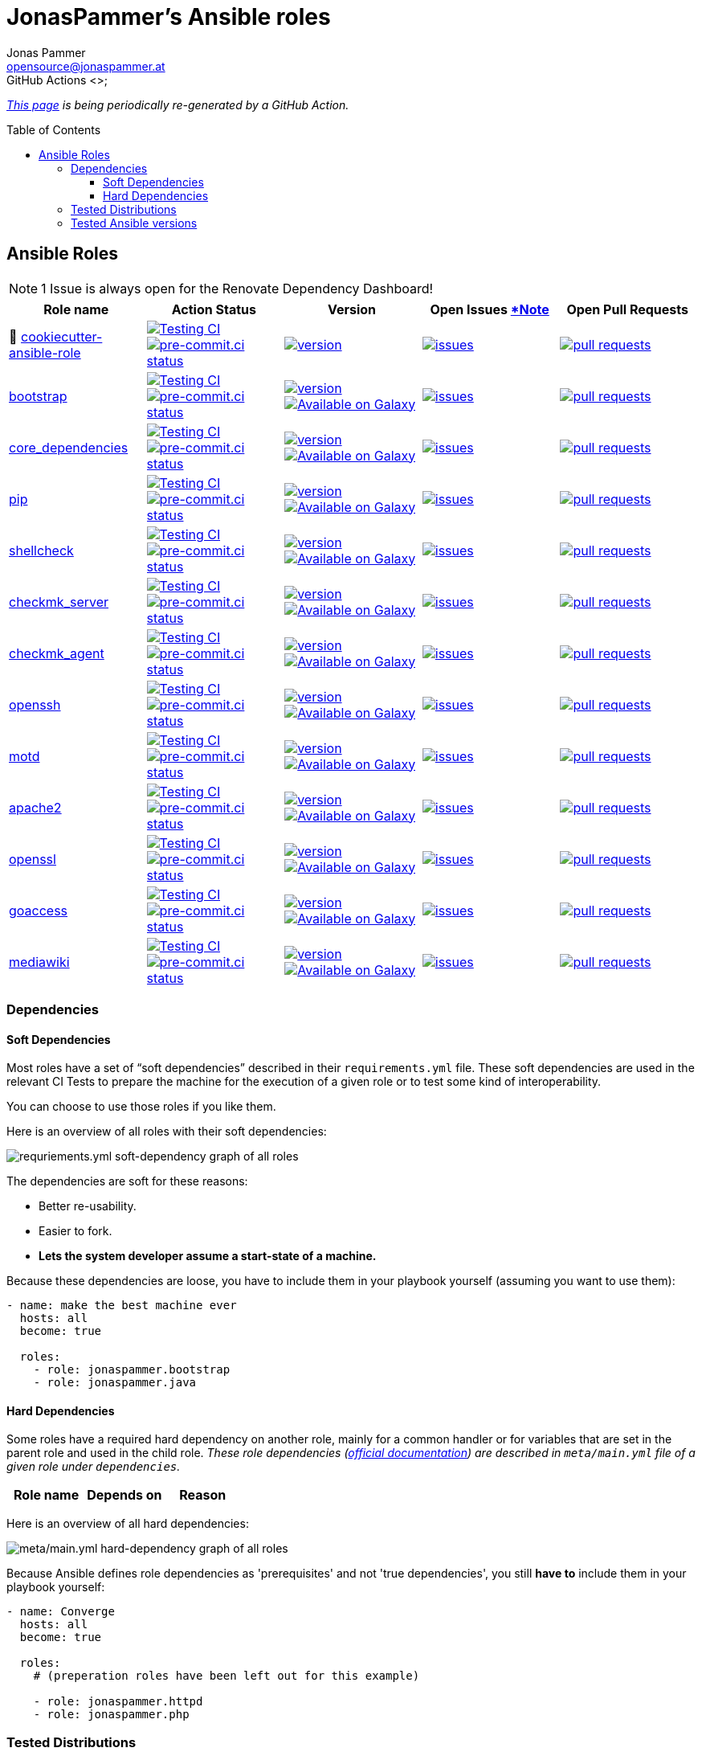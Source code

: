 = JonasPammer's Ansible roles
Jonas Pammer <opensource@jonaspammer.at>;
GitHub Actions <>;
:toc:
:toclevels: 3
:toc-placement!:
:source-highlighter: rouge

ifdef::env-github[]
// https://gist.github.com/dcode/0cfbf2699a1fe9b46ff04c41721dda74#admonitions
:tip-caption: :bulb:
:note-caption: :information_source:
:important-caption: :heavy_exclamation_mark:
:caution-caption: :fire:
:warning-caption: :warning:
endif::[]


_https://jonaspammer.github.io/ansible-roles[This page]
is being periodically re-generated by a GitHub Action._

toc::[]

== Ansible Roles

[#renovate_dashboard_issue_notice]
[NOTE]
1 Issue is always open for the Renovate Dependency Dashboard!

|===
| Role name | Action Status | Version | Open Issues <<renovate_dashboard_issue_notice,*Note>> | Open Pull Requests

| 🍪 https://github.com/JonasPammer/cookiecutter-ansible-role[cookiecutter-ansible-role]
| https://github.com/JonasPammer/cookiecutter-ansible-role/actions/workflows/ci.yml[image:https://github.com/JonasPammer/cookiecutter-ansible-role/actions/workflows/ci.yml/badge.svg[Testing CI]]
https://results.pre-commit.ci/latest/github/JonasPammer/cookiecutter-ansible-role/master[image:https://results.pre-commit.ci/badge/github/JonasPammer/cookiecutter-ansible-role/master.svg[pre-commit.ci status]]
| https://github.com/JonasPammer/cookiecutter-ansible-role/releases[image:https://img.shields.io/github/commits-since/JonasPammer/cookiecutter-ansible-role/latest.svg[version]]
| https://github.com/JonasPammer/cookiecutter-ansible-role/issues[image:https://img.shields.io/github/issues-raw/JonasPammer/cookiecutter-ansible-role[issues]]
| https://github.com/JonasPammer/cookiecutter-ansible-role/pulls[image:https://img.shields.io/github/issues-pr/JonasPammer/cookiecutter-ansible-role[pull requests]]



| https://github.com/JonasPammer/ansible-role-bootstrap[bootstrap]
| https://github.com/JonasPammer/ansible-role-bootstrap/actions/workflows/ci.yml[image:https://github.com/JonasPammer/ansible-role-bootstrap/actions/workflows/ci.yml/badge.svg[Testing CI]]
https://results.pre-commit.ci/latest/github/JonasPammer/ansible-role-bootstrap/master[image:https://results.pre-commit.ci/badge/github/JonasPammer/ansible-role-bootstrap/master.svg[pre-commit.ci status]]
| https://github.com/JonasPammer/ansible-role-bootstrap/releases[image:https://img.shields.io/github/commits-since/JonasPammer/ansible-role-bootstrap/latest.svg[version]]
https://galaxy.ansible.com/jonaspammer/bootstrap[image:https://img.shields.io/badge/galaxy-jonaspammer.bootstrap-brightgreen[Available on Galaxy]]
| https://github.com/JonasPammer/ansible-role-bootstrap/issues[image:https://img.shields.io/github/issues-raw/JonasPammer/ansible-role-bootstrap[issues]]
| https://github.com/JonasPammer/ansible-role-bootstrap/pulls[image:https://img.shields.io/github/issues-pr/JonasPammer/ansible-role-bootstrap[pull requests]]

| https://github.com/JonasPammer/ansible-role-core_dependencies[core_dependencies]
| https://github.com/JonasPammer/ansible-role-core_dependencies/actions/workflows/ci.yml[image:https://github.com/JonasPammer/ansible-role-core_dependencies/actions/workflows/ci.yml/badge.svg[Testing CI]]
https://results.pre-commit.ci/latest/github/JonasPammer/ansible-role-core_dependencies/master[image:https://results.pre-commit.ci/badge/github/JonasPammer/ansible-role-core_dependencies/master.svg[pre-commit.ci status]]
| https://github.com/JonasPammer/ansible-role-core_dependencies/releases[image:https://img.shields.io/github/commits-since/JonasPammer/ansible-role-core_dependencies/latest.svg[version]]
https://galaxy.ansible.com/jonaspammer/core_dependencies[image:https://img.shields.io/badge/galaxy-jonaspammer.core_dependencies-brightgreen[Available on Galaxy]]
| https://github.com/JonasPammer/ansible-role-core_dependencies/issues[image:https://img.shields.io/github/issues-raw/JonasPammer/ansible-role-core_dependencies[issues]]
| https://github.com/JonasPammer/ansible-role-core_dependencies/pulls[image:https://img.shields.io/github/issues-pr/JonasPammer/ansible-role-core_dependencies[pull requests]]

| https://github.com/JonasPammer/ansible-role-pip[pip]
| https://github.com/JonasPammer/ansible-role-pip/actions/workflows/ci.yml[image:https://github.com/JonasPammer/ansible-role-pip/actions/workflows/ci.yml/badge.svg[Testing CI]]
https://results.pre-commit.ci/latest/github/JonasPammer/ansible-role-pip/master[image:https://results.pre-commit.ci/badge/github/JonasPammer/ansible-role-pip/master.svg[pre-commit.ci status]]
| https://github.com/JonasPammer/ansible-role-pip/releases[image:https://img.shields.io/github/commits-since/JonasPammer/ansible-role-pip/latest.svg[version]]
https://galaxy.ansible.com/jonaspammer/pip[image:https://img.shields.io/badge/galaxy-jonaspammer.pip-brightgreen[Available on Galaxy]]
| https://github.com/JonasPammer/ansible-role-pip/issues[image:https://img.shields.io/github/issues-raw/JonasPammer/ansible-role-pip[issues]]
| https://github.com/JonasPammer/ansible-role-pip/pulls[image:https://img.shields.io/github/issues-pr/JonasPammer/ansible-role-pip[pull requests]]

| https://github.com/JonasPammer/ansible-role-shellcheck[shellcheck]
| https://github.com/JonasPammer/ansible-role-shellcheck/actions/workflows/ci.yml[image:https://github.com/JonasPammer/ansible-role-shellcheck/actions/workflows/ci.yml/badge.svg[Testing CI]]
https://results.pre-commit.ci/latest/github/JonasPammer/ansible-role-shellcheck/master[image:https://results.pre-commit.ci/badge/github/JonasPammer/ansible-role-shellcheck/master.svg[pre-commit.ci status]]
| https://github.com/JonasPammer/ansible-role-shellcheck/releases[image:https://img.shields.io/github/commits-since/JonasPammer/ansible-role-shellcheck/latest.svg[version]]
https://galaxy.ansible.com/jonaspammer/shellcheck[image:https://img.shields.io/badge/galaxy-jonaspammer.shellcheck-brightgreen[Available on Galaxy]]
| https://github.com/JonasPammer/ansible-role-shellcheck/issues[image:https://img.shields.io/github/issues-raw/JonasPammer/ansible-role-shellcheck[issues]]
| https://github.com/JonasPammer/ansible-role-shellcheck/pulls[image:https://img.shields.io/github/issues-pr/JonasPammer/ansible-role-shellcheck[pull requests]]

| https://github.com/JonasPammer/ansible-role-checkmk_server[checkmk_server]
| https://github.com/JonasPammer/ansible-role-checkmk_server/actions/workflows/ci.yml[image:https://github.com/JonasPammer/ansible-role-checkmk_server/actions/workflows/ci.yml/badge.svg[Testing CI]]
https://results.pre-commit.ci/latest/github/JonasPammer/ansible-role-checkmk_server/master[image:https://results.pre-commit.ci/badge/github/JonasPammer/ansible-role-checkmk_server/master.svg[pre-commit.ci status]]
| https://github.com/JonasPammer/ansible-role-checkmk_server/releases[image:https://img.shields.io/github/commits-since/JonasPammer/ansible-role-checkmk_server/latest.svg[version]]
https://galaxy.ansible.com/jonaspammer/checkmk_server[image:https://img.shields.io/badge/galaxy-jonaspammer.checkmk_server-brightgreen[Available on Galaxy]]
| https://github.com/JonasPammer/ansible-role-checkmk_server/issues[image:https://img.shields.io/github/issues-raw/JonasPammer/ansible-role-checkmk_server[issues]]
| https://github.com/JonasPammer/ansible-role-checkmk_server/pulls[image:https://img.shields.io/github/issues-pr/JonasPammer/ansible-role-checkmk_server[pull requests]]

| https://github.com/JonasPammer/ansible-role-checkmk_agent[checkmk_agent]
| https://github.com/JonasPammer/ansible-role-checkmk_agent/actions/workflows/ci.yml[image:https://github.com/JonasPammer/ansible-role-checkmk_agent/actions/workflows/ci.yml/badge.svg[Testing CI]]
https://results.pre-commit.ci/latest/github/JonasPammer/ansible-role-checkmk_agent/master[image:https://results.pre-commit.ci/badge/github/JonasPammer/ansible-role-checkmk_agent/master.svg[pre-commit.ci status]]
| https://github.com/JonasPammer/ansible-role-checkmk_agent/releases[image:https://img.shields.io/github/commits-since/JonasPammer/ansible-role-checkmk_agent/latest.svg[version]]
https://galaxy.ansible.com/jonaspammer/checkmk_agent[image:https://img.shields.io/badge/galaxy-jonaspammer.checkmk_agent-brightgreen[Available on Galaxy]]
| https://github.com/JonasPammer/ansible-role-checkmk_agent/issues[image:https://img.shields.io/github/issues-raw/JonasPammer/ansible-role-checkmk_agent[issues]]
| https://github.com/JonasPammer/ansible-role-checkmk_agent/pulls[image:https://img.shields.io/github/issues-pr/JonasPammer/ansible-role-checkmk_agent[pull requests]]

| https://github.com/JonasPammer/ansible-role-openssh[openssh]
| https://github.com/JonasPammer/ansible-role-openssh/actions/workflows/ci.yml[image:https://github.com/JonasPammer/ansible-role-openssh/actions/workflows/ci.yml/badge.svg[Testing CI]]
https://results.pre-commit.ci/latest/github/JonasPammer/ansible-role-openssh/master[image:https://results.pre-commit.ci/badge/github/JonasPammer/ansible-role-openssh/master.svg[pre-commit.ci status]]
| https://github.com/JonasPammer/ansible-role-openssh/releases[image:https://img.shields.io/github/commits-since/JonasPammer/ansible-role-openssh/latest.svg[version]]
https://galaxy.ansible.com/jonaspammer/openssh[image:https://img.shields.io/badge/galaxy-jonaspammer.openssh-brightgreen[Available on Galaxy]]
| https://github.com/JonasPammer/ansible-role-openssh/issues[image:https://img.shields.io/github/issues-raw/JonasPammer/ansible-role-openssh[issues]]
| https://github.com/JonasPammer/ansible-role-openssh/pulls[image:https://img.shields.io/github/issues-pr/JonasPammer/ansible-role-openssh[pull requests]]

| https://github.com/JonasPammer/ansible-role-motd[motd]
| https://github.com/JonasPammer/ansible-role-motd/actions/workflows/ci.yml[image:https://github.com/JonasPammer/ansible-role-motd/actions/workflows/ci.yml/badge.svg[Testing CI]]
https://results.pre-commit.ci/latest/github/JonasPammer/ansible-role-motd/master[image:https://results.pre-commit.ci/badge/github/JonasPammer/ansible-role-motd/master.svg[pre-commit.ci status]]
| https://github.com/JonasPammer/ansible-role-motd/releases[image:https://img.shields.io/github/commits-since/JonasPammer/ansible-role-motd/latest.svg[version]]
https://galaxy.ansible.com/jonaspammer/motd[image:https://img.shields.io/badge/galaxy-jonaspammer.motd-brightgreen[Available on Galaxy]]
| https://github.com/JonasPammer/ansible-role-motd/issues[image:https://img.shields.io/github/issues-raw/JonasPammer/ansible-role-motd[issues]]
| https://github.com/JonasPammer/ansible-role-motd/pulls[image:https://img.shields.io/github/issues-pr/JonasPammer/ansible-role-motd[pull requests]]

| https://github.com/JonasPammer/ansible-role-apache2[apache2]
| https://github.com/JonasPammer/ansible-role-apache2/actions/workflows/ci.yml[image:https://github.com/JonasPammer/ansible-role-apache2/actions/workflows/ci.yml/badge.svg[Testing CI]]
https://results.pre-commit.ci/latest/github/JonasPammer/ansible-role-apache2/master[image:https://results.pre-commit.ci/badge/github/JonasPammer/ansible-role-apache2/master.svg[pre-commit.ci status]]
| https://github.com/JonasPammer/ansible-role-apache2/releases[image:https://img.shields.io/github/commits-since/JonasPammer/ansible-role-apache2/latest.svg[version]]
https://galaxy.ansible.com/jonaspammer/apache2[image:https://img.shields.io/badge/galaxy-jonaspammer.apache2-brightgreen[Available on Galaxy]]
| https://github.com/JonasPammer/ansible-role-apache2/issues[image:https://img.shields.io/github/issues-raw/JonasPammer/ansible-role-apache2[issues]]
| https://github.com/JonasPammer/ansible-role-apache2/pulls[image:https://img.shields.io/github/issues-pr/JonasPammer/ansible-role-apache2[pull requests]]

| https://github.com/JonasPammer/ansible-role-openssl[openssl]
| https://github.com/JonasPammer/ansible-role-openssl/actions/workflows/ci.yml[image:https://github.com/JonasPammer/ansible-role-openssl/actions/workflows/ci.yml/badge.svg[Testing CI]]
https://results.pre-commit.ci/latest/github/JonasPammer/ansible-role-openssl/master[image:https://results.pre-commit.ci/badge/github/JonasPammer/ansible-role-openssl/master.svg[pre-commit.ci status]]
| https://github.com/JonasPammer/ansible-role-openssl/releases[image:https://img.shields.io/github/commits-since/JonasPammer/ansible-role-openssl/latest.svg[version]]
https://galaxy.ansible.com/jonaspammer/openssl[image:https://img.shields.io/badge/galaxy-jonaspammer.openssl-brightgreen[Available on Galaxy]]
| https://github.com/JonasPammer/ansible-role-openssl/issues[image:https://img.shields.io/github/issues-raw/JonasPammer/ansible-role-openssl[issues]]
| https://github.com/JonasPammer/ansible-role-openssl/pulls[image:https://img.shields.io/github/issues-pr/JonasPammer/ansible-role-openssl[pull requests]]

| https://github.com/JonasPammer/ansible-role-goaccess[goaccess]
| https://github.com/JonasPammer/ansible-role-goaccess/actions/workflows/ci.yml[image:https://github.com/JonasPammer/ansible-role-goaccess/actions/workflows/ci.yml/badge.svg[Testing CI]]
https://results.pre-commit.ci/latest/github/JonasPammer/ansible-role-goaccess/master[image:https://results.pre-commit.ci/badge/github/JonasPammer/ansible-role-goaccess/master.svg[pre-commit.ci status]]
| https://github.com/JonasPammer/ansible-role-goaccess/releases[image:https://img.shields.io/github/commits-since/JonasPammer/ansible-role-goaccess/latest.svg[version]]
https://galaxy.ansible.com/jonaspammer/goaccess[image:https://img.shields.io/badge/galaxy-jonaspammer.goaccess-brightgreen[Available on Galaxy]]
| https://github.com/JonasPammer/ansible-role-goaccess/issues[image:https://img.shields.io/github/issues-raw/JonasPammer/ansible-role-goaccess[issues]]
| https://github.com/JonasPammer/ansible-role-goaccess/pulls[image:https://img.shields.io/github/issues-pr/JonasPammer/ansible-role-goaccess[pull requests]]

| https://github.com/JonasPammer/ansible-role-mediawiki[mediawiki]
| https://github.com/JonasPammer/ansible-role-mediawiki/actions/workflows/ci.yml[image:https://github.com/JonasPammer/ansible-role-mediawiki/actions/workflows/ci.yml/badge.svg[Testing CI]]
https://results.pre-commit.ci/latest/github/JonasPammer/ansible-role-mediawiki/master[image:https://results.pre-commit.ci/badge/github/JonasPammer/ansible-role-mediawiki/master.svg[pre-commit.ci status]]
| https://github.com/JonasPammer/ansible-role-mediawiki/releases[image:https://img.shields.io/github/commits-since/JonasPammer/ansible-role-mediawiki/latest.svg[version]]
https://galaxy.ansible.com/jonaspammer/mediawiki[image:https://img.shields.io/badge/galaxy-jonaspammer.mediawiki-brightgreen[Available on Galaxy]]
| https://github.com/JonasPammer/ansible-role-mediawiki/issues[image:https://img.shields.io/github/issues-raw/JonasPammer/ansible-role-mediawiki[issues]]
| https://github.com/JonasPammer/ansible-role-mediawiki/pulls[image:https://img.shields.io/github/issues-pr/JonasPammer/ansible-role-mediawiki[pull requests]]

|===

=== Dependencies

==== Soft Dependencies
Most roles have a set of “soft dependencies” described in their `requirements.yml` file.
These soft dependencies are used in the relevant CI Tests
to prepare the machine for the execution of a given role
or to test some kind of interoperability.

You can choose to use those roles if you like them.

Here is an overview of all roles with their soft dependencies:

image:./graphs/dependencies_ALL.svg[requriements.yml soft-dependency graph of all roles]

The dependencies are soft for these reasons:

* Better re-usability.
* Easier to fork.
* *Lets the system developer assume a start-state of a machine.*

Because these dependencies are loose,
you have to include them in your playbook yourself
(assuming you want to use them):

[source,yaml]
----
- name: make the best machine ever
  hosts: all
  become: true

  roles:
    - role: jonaspammer.bootstrap
    - role: jonaspammer.java
----

==== Hard Dependencies

Some roles have a required hard dependency on another role,
mainly for a common handler or for variables that are set in the parent role and used in the child role.
_These role dependencies
(https://docs.ansible.com/ansible/latest/user_guide/playbooks_reuse_roles.html#using-role-dependencies[official documentation])
are described in `meta/main.yml` file of a given role under `dependencies`._

|===
| Role name | Depends on | Reason
















































|===

Here is an overview of all hard dependencies:

image:./graphs/dependencies_ALL-hard.svg[meta/main.yml hard-dependency graph of all roles]

Because Ansible defines role dependencies as 'prerequisites' and not 'true dependencies',
you still *have to* include them in your playbook yourself:

[source,yaml]
----
- name: Converge
  hosts: all
  become: true

  roles:
    # (preperation roles have been left out for this example)

    - role: jonaspammer.httpd
    - role: jonaspammer.php
----


=== Tested Distributions

A role may work on different *distributions*, like Red Hat Enterprise Linux (RHEL),
even though there is no test for this exact distribution.

The following Linux distributions are included in the tests of most roles
https://github.com/JonasPammer/cookiecutter-ansible-role/blob/master/ansible-role-%7B%7B%20cookiecutter.role_name%20%7D%7D/.github/workflows/ci.yml[by default]:

|===
| OS Family | Distribution | Distribution Release Date | Distribution End of Life | Accompanying Docker Image

| RedHat
| CentOS 7
| 2014-07
| 2024-06
| https://github.com/geerlingguy/docker-centos7-ansible/actions?query=workflow%3ABuild[image:https://github.com/geerlingguy/docker-centos7-ansible/workflows/Build/badge.svg?branch=master&event=push[CI]]

| Rocky
| Rocky Linux 8 (https://www.howtogeek.com/devops/is-rocky-linux-the-new-centos/[RHEL/CentOS 8 in disguise])
| 2021-06
| 2029-05
| https://github.com/geerlingguy/docker-rockylinux8-ansible/actions?query=workflow%3ABuild[image:https://github.com/geerlingguy/docker-rockylinux8-ansible/workflows/Build/badge.svg?branch=master&event=push[CI]]

| RedHat
| Fedora 35
| 2021-11
| 2022-11
| https://github.com/geerlingguy/docker-fedora35-ansible/actions?query=workflow%3ABuild[image:https://github.com/geerlingguy/docker-fedora35-ansible/workflows/Build/badge.svg?branch=master&event=push[CI]]

| Debian
| Ubuntu 1604
| 2016-04
| 2026-04
| https://github.com/geerlingguy/docker-ubuntu1604-ansible/actions?query=workflow%3ABuild[image:https://github.com/geerlingguy/docker-ubuntu1604-ansible/workflows/Build/badge.svg?branch=master&event=push[CI]]

| Debian
| Ubuntu 1804
| 2018-04
| 2028-04
| https://github.com/geerlingguy/docker-ubuntu1804-ansible/actions?query=workflow%3ABuild[image:https://github.com/geerlingguy/docker-ubuntu1804-ansible/workflows/Build/badge.svg?branch=master&event=push[CI]]

| Debian
| Ubuntu 2004
| 2021-09
| 2030-04
| https://github.com/geerlingguy/docker-ubuntu2004-ansible/actions?query=workflow%3ABuild[image:https://github.com/geerlingguy/docker-ubuntu2004-ansible/workflows/Build/badge.svg?branch=master&event=push[CI]]

| Debian
| Debian 10
| 2019-07
| 2022-08
| https://github.com/geerlingguy/docker-debian10-ansible/actions?query=workflow%3ABuild[image:https://github.com/geerlingguy/docker-debian10-ansible/workflows/Build/badge.svg?branch=master&event=push[CI]]

| Debian
| Debian 11
| 2021-08
| ?
| https://github.com/geerlingguy/docker-debian11-ansible/actions?query=workflow%3ABuild[image:https://github.com/geerlingguy/docker-debian11-ansible/workflows/Build/badge.svg?branch=master&event=push[CI]]
|===

=== Tested Ansible versions

The following Ansible versions are tested in the tests of each distribution
https://github.com/JonasPammer/cookiecutter-ansible-role/blob/master/ansible-role-%7B%7B%20cookiecutter.role_name%20%7D%7D/tox.ini[by default]:

* 2.11 (Ansible 4)
* 2.12 (Ansible 5)

This is equivalent with the
https://github.com/ansible-collections/community.general#tested-with-ansible[
support pattern of Ansible's `community.general` collection].